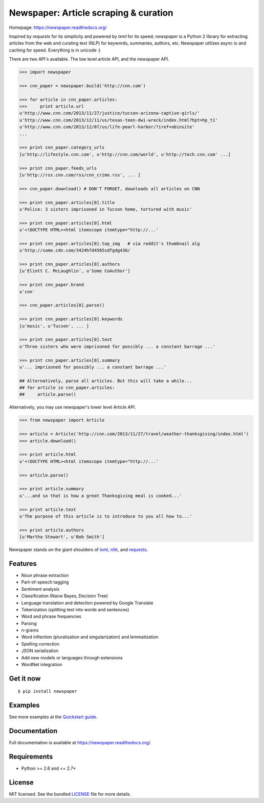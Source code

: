 Newspaper: Article scraping & curation
======================================

.. image:: https://badge.fury.io/py/textblob.png
    :target: http://badge.fury.io/py/textblob
        :alt: Latest version

.. image:: https://pypip.in/d/textblob/badge.png
    :target: https://crate.io/packages/textblob/
        :alt: Number of PyPI downloads


Homepage: `https://newspaper.readthedocs.org/ <https://newspaper.readthedocs.org/>`_

Inspired by `requests` for its simplicity and powered by `lxml` for its speed; `newspaper` is a Python 2 library
for extracting articles from the web and curating text (NLP) for keywords, summaries, authors, etc.
Newspaper utilizes async io and caching for speed. Everything is in unicode :)

There are two API's available. The low level article API, and the newspaper API.

.. code-block:: pycon

    >>> import newspaper

    >>> cnn_paper = newspaper.build('http://cnn.com')

    >>> for article in cnn_paper.articles: 
    >>>     print article.url
    u'http://www.cnn.com/2013/11/27/justice/tucson-arizona-captive-girls/'
    u'http://www.cnn.com/2013/12/11/us/texas-teen-dwi-wreck/index.html?hpt=hp_t1'
    u'http://www.cnn.com/2013/12/07/us/life-pearl-harbor/?iref=obinsite'
    ...

    >>> print cnn_paper.category_urls
    [u'http://lifestyle.cnn.com', u'http://cnn.com/world', u'http://tech.cnn.com' ...]

    >>> print cnn_paper.feeds_urls     
    [u'http://rss.cnn.com/rss/cnn_crime.rss', ... ] 

    >>> cnn_paper.download() # DON'T FORGET, downloads all articles on CNN 

    >>> print cnn_paper.articles[0].title
    u'Police: 3 sisters imprisoned in Tucson home, tortured with music'

    >>> print cnn_paper.articles[0].html
    u'<!DOCTYPE HTML><html itemscope itemtype="http://...'

    >>> print cnn_paper.articles[0].top_img   # via reddit's thumbnail alg  
    u'http://some.cdn.com/3424hfd4565sdfgdg436/

    >>> print cnn_paper.articles[0].authors
    [u'Eliott C. McLaughlin', u'Some CoAuthor']

    >>> print cnn_paper.brand
    u'cnn'
    
    >>> cnn_paper.articles[0].parse()

    >>> print cnn_paper.articles[0].keywords
    [u'music', u'Tucson', ... ]

    >>> print cnn_paper.articles[0].text
    u'Three sisters who were imprisoned for possibly ... a constant barrage ...'

    >>> print cnn_paper.articles[0].summary
    u'... imprisoned for possibly ... a constant barrage ...'

    ## Alternatively, parse all articles. But this will take a while...
    ## for article in cnn_paper.articles:
    ##     article.parse() 

Alternatively, you may use newspaper's lower level Article API.

.. code-block:: pycon

    >>> from newspaper import Article

    >>> article = Article('http://cnn.com/2013/11/27/travel/weather-thanksgiving/index.html')
    >>> article.download()

    >>> print article.html 
    u'<!DOCTYPE HTML><html itemscope itemtype="http://...'

    >>> article.parse() 

    >>> print article.summary
    u'...and so that is how a great Thanksgiving meal is cooked...'

    >>> print article.text
    u'The purpose of this article is to introduce to you all how to...'

    >>> print article.authors
    [u'Martha Stewart', u'Bob Smith']

Newspaper stands on the giant shoulders of `lxml`_, `nltk`_, and `requests`_.

.. _`lxml`: https://textblob.readthedocs.org/en/latest/quickstart.html#quickstart
.. _`nltk`: https://textblob.readthedocs.org/en/latest/quickstart.html#quickstart
.. _`requests`: https://textblob.readthedocs.org/en/latest/quickstart.html#quickstart

Features
--------

- Noun phrase extraction
- Part-of-speech tagging
- Sentiment analysis
- Classification (Naive Bayes, Decision Tree)
- Language translation and detection powered by Google Translate
- Tokenization (splitting text into words and sentences)
- Word and phrase frequencies
- Parsing
- `n`-grams
- Word inflection (pluralization and singularization) and lemmatization
- Spelling correction
- JSON serialization
- Add new models or languages through extensions
- WordNet integration

Get it now
----------
::

    $ pip install newspaper

Examples
--------

See more examples at the `Quickstart guide`_.

.. _`Quickstart guide`: https://newspaper.readthedocs.org/en/latest/quickstart.html#quickstart


Documentation
-------------

Full documentation is available at https://newspaper.readthedocs.org/.

Requirements
------------

- Python >= 2.6 and <= 2.7*

License
-------

MIT licensed. See the bundled `LICENSE <https://github.com/sloria/TextBlob/blob/master/LICENSE>`_ file for more details.
